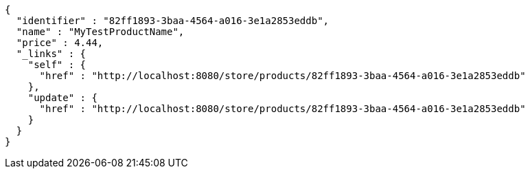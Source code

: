 [source,options="nowrap"]
----
{
  "identifier" : "82ff1893-3baa-4564-a016-3e1a2853eddb",
  "name" : "MyTestProductName",
  "price" : 4.44,
  "_links" : {
    "self" : {
      "href" : "http://localhost:8080/store/products/82ff1893-3baa-4564-a016-3e1a2853eddb"
    },
    "update" : {
      "href" : "http://localhost:8080/store/products/82ff1893-3baa-4564-a016-3e1a2853eddb"
    }
  }
}
----